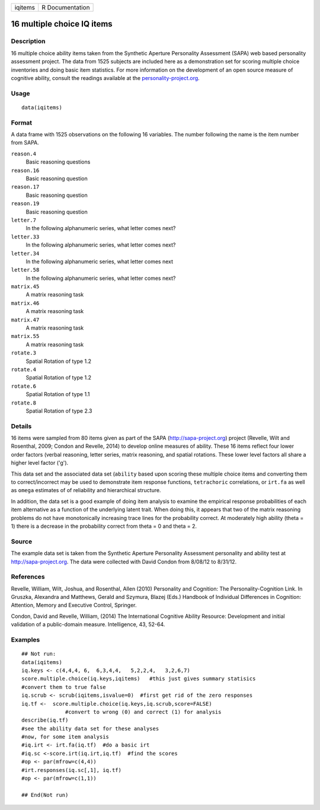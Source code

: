 +-----------+-------------------+
| iqitems   | R Documentation   |
+-----------+-------------------+

16 multiple choice IQ items
---------------------------

Description
~~~~~~~~~~~

16 multiple choice ability items taken from the Synthetic Aperture
Personality Assessment (SAPA) web based personality assessment project.
The data from 1525 subjects are included here as a demonstration set for
scoring multiple choice inventories and doing basic item statistics. For
more information on the development of an open source measure of
cognitive ability, consult the readings available at the
`personality-project.org <personality-project.org>`__.

Usage
~~~~~

::

    data(iqitems)

Format
~~~~~~

A data frame with 1525 observations on the following 16 variables. The
number following the name is the item number from SAPA.

``reason.4``
    Basic reasoning questions

``reason.16``
    Basic reasoning question

``reason.17``
    Basic reasoning question

``reason.19``
    Basic reasoning question

``letter.7``
    In the following alphanumeric series, what letter comes next?

``letter.33``
    In the following alphanumeric series, what letter comes next?

``letter.34``
    In the following alphanumeric series, what letter comes next

``letter.58``
    In the following alphanumeric series, what letter comes next?

``matrix.45``
    A matrix reasoning task

``matrix.46``
    A matrix reasoning task

``matrix.47``
    A matrix reasoning task

``matrix.55``
    A matrix reasoning task

``rotate.3``
    Spatial Rotation of type 1.2

``rotate.4``
    Spatial Rotation of type 1.2

``rotate.6``
    Spatial Rotation of type 1.1

``rotate.8``
    Spatial Rotation of type 2.3

Details
~~~~~~~

16 items were sampled from 80 items given as part of the SAPA
(http://sapa-project.org) project (Revelle, Wilt and Rosenthal, 2009;
Condon and Revelle, 2014) to develop online measures of ability. These
16 items reflect four lower order factors (verbal reasoning, letter
series, matrix reasoning, and spatial rotations. These lower level
factors all share a higher level factor ('g').

This data set and the associated data set (``ability`` based upon
scoring these multiple choice items and converting them to
correct/incorrect may be used to demonstrate item response functions,
``tetrachoric`` correlations, or ``irt.fa`` as well as ``omega``
estimates of of reliability and hierarchical structure.

In addition, the data set is a good example of doing item analysis to
examine the empirical response probabilities of each item alternative as
a function of the underlying latent trait. When doing this, it appears
that two of the matrix reasoning problems do not have monotonically
increasing trace lines for the probability correct. At moderately high
ability (theta = 1) there is a decrease in the probability correct from
theta = 0 and theta = 2.

Source
~~~~~~

The example data set is taken from the Synthetic Aperture Personality
Assessment personality and ability test at http://sapa-project.org. The
data were collected with David Condon from 8/08/12 to 8/31/12.

References
~~~~~~~~~~

Revelle, William, Wilt, Joshua, and Rosenthal, Allen (2010) Personality
and Cognition: The Personality-Cognition Link. In Gruszka, Alexandra and
Matthews, Gerald and Szymura, Blazej (Eds.) Handbook of Individual
Differences in Cognition: Attention, Memory and Executive Control,
Springer.

Condon, David and Revelle, William, (2014) The International Cognitive
Ability Resource: Development and initial validation of a public-domain
measure. Intelligence, 43, 52-64.

Examples
~~~~~~~~

::

    ## Not run: 
    data(iqitems)
    iq.keys <- c(4,4,4, 6,  6,3,4,4,   5,2,2,4,   3,2,6,7)
    score.multiple.choice(iq.keys,iqitems)   #this just gives summary statisics
    #convert them to true false 
    iq.scrub <- scrub(iqitems,isvalue=0)  #first get rid of the zero responses
    iq.tf <-  score.multiple.choice(iq.keys,iq.scrub,score=FALSE) 
                  #convert to wrong (0) and correct (1) for analysis
    describe(iq.tf) 
    #see the ability data set for these analyses
    #now, for some item analysis
    #iq.irt <- irt.fa(iq.tf)  #do a basic irt
    #iq.sc <-score.irt(iq.irt,iq.tf)  #find the scores
    #op <- par(mfrow=c(4,4))
    #irt.responses(iq.sc[,1], iq.tf)  
    #op <- par(mfrow=c(1,1))

    ## End(Not run)
